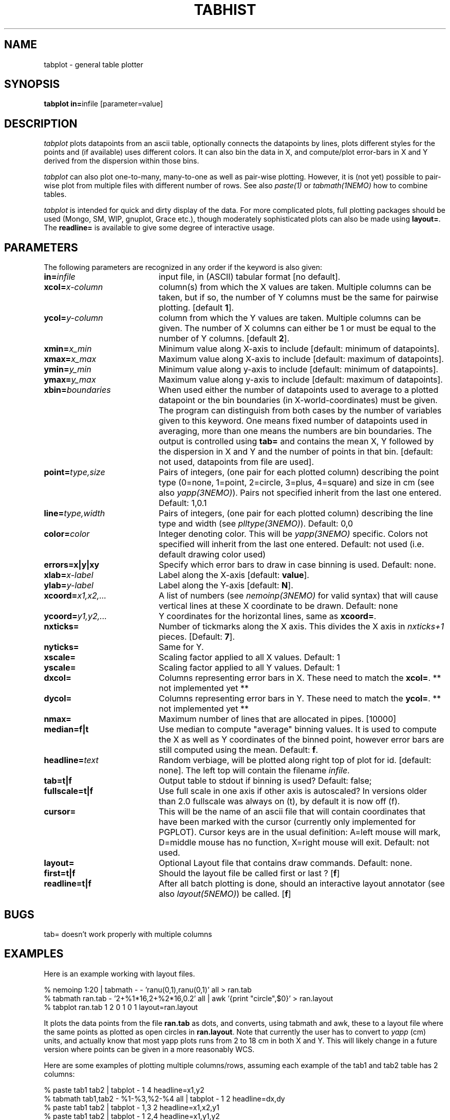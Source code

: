 .TH TABHIST 1NEMO "2 December 2005"
.SH NAME
tabplot \- general table plotter
.SH SYNOPSIS
.PP
\fBtabplot in=\fPinfile [parameter=value]
.SH DESCRIPTION
\fItabplot\fP plots datapoints from an ascii table, optionally
connects the datapoints by lines, plots different styles for the
points and (if available) uses different colors.
It can also bin the data in X, and compute/plot
error-bars in X and Y derived from the dispersion within those bins.
.PP
\fItabplot\fP can also plot one-to-many, many-to-one as well as pair-wise
plotting. However, it is (not yet) possible to pair-wise plot from
multiple files with different number of rows. See also \fIpaste(1)\fP or
\fItabmath(1NEMO)\fP how to combine tables.
.PP
\fItabplot\fP is intended for quick and dirty display of the data. 
For more complicated plots, full plotting packages should be used
(Mongo, SM, WIP, gnuplot, Grace etc.), though moderately sophisticated
plots can also be made using \fBlayout=\fP. The \fBreadline=\fP is
available to give some degree of interactive usage.
.SH PARAMETERS
The following parameters are recognized in any order if the keyword is also
given:
.TP 20
\fBin=\fIinfile\fP
input file, in (ASCII) tabular format [no default].
.TP
\fBxcol=\fIx-column\fP
column(s) from which the X values are taken. Multiple columns can be
taken, but if so, the number of Y columns must be the same for
pairwise plotting.
[default \fB1\fP].
.TP
\fBycol=\fIy-column\fP
column from which the Y values are taken. Multiple columns can be
given. The number of X columns can either be 1 or must be equal to
the number of Y columns.
[default \fB2\fP].
.TP
\fBxmin=\fIx_min\fP
Minimum value along X-axis to include [default: minimum of datapoints].
.TP
\fBxmax=\fIx_max\fP
Maximum value along X-axis to include [default: maximum of datapoints].
.TP
\fBymin=\fIy_min\fP
Minimum value along y-axis to include [default: minimum of datapoints].
.TP
\fBymax=\fIy_max\fP
Maximum value along y-axis to include [default: maximum of datapoints].
.TP
\fBxbin=\fIboundaries\fP
When used either the number of datapoints used to average to a plotted
datapoint or the bin boundaries (in X-world-coordinates) must be given.
The program can distinguish from both cases by the number of variables
given to this keyword. One means fixed number of datapoints used in
averaging, more than one means the numbers are bin boundaries. The output
is controlled using \fBtab=\fP and contains the
mean X, Y followed by the dispersion in X and Y and the number of
points in that bin.
[default: not used, datapoints from file are used].
.TP
\fBpoint=\fP\fItype,size\fP
Pairs of integers, (one pair for each plotted column) describing the
point type (0=none, 1=point, 2=circle, 3=plus, 4=square)
and size in cm (see also \fIyapp(3NEMO)\fP). Pairs not specified
inherit from the last one entered. Default: 1,0.1
.TP
\fBline=\fP\fItype,width\fP
Pairs of integers, (one pair for each plotted column) describing the
line type and width (see \fIplltype(3NEMO)\fP). Default: 0,0
.TP
\fBcolor=\fP\fIcolor\fP
Integer denoting color. This will be \fIyapp(3NEMO)\fP specific.
Colors not specified will inherit from the last
one entered.
Default: not used (i.e. default drawing color used)
.TP
\fBerrors=x|y|xy\fP
Specify which error bars to draw in case binning is used. Default: none.
.TP
\fBxlab=\fIx-label\fP
Label along the X-axis [default: \fBvalue\fP].
.TP
\fBylab=\fIy-label\fP
Label along the Y-axis [default: \fBN\fP].
.TP
\fBxcoord=\fP\fIx1,x2,...\fP
A list of numbers (see \fInemoinp(3NEMO)\fP for valid syntax) that will
cause vertical lines at these X coordinate to be drawn. Default: none
.TP
\fBycoord=\fP\fIy1,y2,...\fP
Y coordinates for the horizontal lines, same as \fBxcoord=\fP.
.TP
\fBnxticks=\fP
Number of tickmarks along the X axis. This divides the X axis in
\fInxticks+1\fP pieces. [Default: \fB7\fP].
.TP
\fBnyticks=\fP
Same for Y.
.TP
\fBxscale=\fP
Scaling factor applied to all X values. Default: 1
.TP
\fByscale=\fP
Scaling factor applied to all Y values. Default: 1
.TP
\fBdxcol=\fP
Columns representing error bars in X. These need to match the \fBxcol=\fP.
** not implemented yet **
.TP
\fBdycol=\fP
Columns representing error bars in Y. These need to match the \fBycol=\fP.
** not implemented yet **
.TP
\fBnmax=\fP
Maximum number of lines that are allocated in pipes. [10000]
.TP
\fBmedian=f|t\fP
Use median to compute "average" binning values. It is used to 
compute the X as well as Y coordinates of the binned point, however
error bars are still computed using the mean.
Default: \fBf\fP.
.TP
\fBheadline=\fItext\fP
Random verbiage, will be plotted along right top of plot for id. [default: none].
The left top will contain the filename \fIinfile\fP.
.TP
\fBtab=t|f\fP
Output table to stdout if binning is used? Default: false;
.TP
\fBfullscale=t|f\fP
Use full scale in one axis if other axis is autoscaled? In versions older
than 2.0 fullscale was always on (t), by default it is now off (f).
.TP
\fBcursor=\fP
This will be the name of an ascii file that will contain coordinates
that have been marked with the cursor (currently only implemented for
PGPLOT). Cursor keys are in the usual definition: A=left mouse will mark,
D=middle mouse has no function, X=right mouse will exit. 
Default: not used.
.TP
\fBlayout=\fP
Optional Layout file that contains draw commands. Default: none.
.TP
\fBfirst=t|f\fP
Should the layout file be called first or last ?  
[\fBf\fP]
.TP
\fBreadline=t|f\fP
After all batch plotting is done, should an interactive layout annotator
(see also \fIlayout(5NEMO)\fP) be called. 
[\fBf\fP]
.SH BUGS
tab= doesn't work properly with multiple columns
.SH EXAMPLES
Here is an example working with layout files. 
.nf

  % nemoinp 1:20 | tabmath - -  'ranu(0,1),ranu(0,1)' all > ran.tab
  % tabmath ran.tab - '2+%1*16,2+%2*16,0.2' all | awk '{print "circle",$0}' > ran.layout
  % tabplot ran.tab 1 2 0 1 0 1 layout=ran.layout

.fi
It plots the data points from the file \fBran.tab\fP as dots, and
converts, using tabmath and awk, these to a layout file where the
same points as plotted as open circles in \fBran.layout\fP. Note that
currently the user has to convert to \fIyapp\fP (cm) units, and 
actually know that most yapp plots runs from 2 to 18 cm in both X and Y.
This will likely change in a future version where points can be given
in a more reasonably WCS.
.PP
Here are some examples of plotting multiple columns/rows, assuming each example
of the tab1 and tab2 table has 2 columns:
.nf

   % paste tab1 tab2 | tabplot - 1 4                     headline=x1,y2
   % tabmath tab1,tab2 - %1-%3,%2-%4 all | tabplot - 1 2 headline=dx,dy
   % paste tab1 tab2 | tabplot - 1,3 2                   headline=x1,x2,y1
   % paste tab1 tab2 | tabplot - 1   2,4                 headline=x1,y1,y2
   % paste tab1 tab2 | tabplot - 1,2 3,4                 headline=(x1,y1),(x2,y2)

.SH "SEE ALSO"
tablsqfit(1NEMO), tabmath(1NEMO), yapp(5NEMO)
.PP
http://vostat.org
.SH AUTHOR
Peter Teuben
.SH FILES
.nf
.ta +3.0i
~/src/kernel/tab	tabplot.c
.fi
.SH "UPDATE HISTORY"
.nf
.ta +1.0i +5.5i
25-nov-88	V1.0 - created  	PJT
13-nov-90	V1.1 deleted nmax= by using file_lines()	PJT
26-jan-95	V1.5a multi-column plotting support, trickmarks, extra coord lines	PJT
14-feb-96	V1.6 added cursor= keyword (*PGPLOT only*)	PJT
7-may-98	V2.0 added median= for binning method	PJT
25-jul-98	V2.0b added line=lwidth,lstyle w/ lstyle<0 histogram (thank Kartik)	PJT
31-mar-99	V2.1 autoscaling now takes range in other axis into account	PJT
28-jul-99	V2.2 added color=
21-jul-00	V2.3 min & max can be separately set	PJT
2-aug-02	V2.5 allow number of x columns to be > 1	PJT
17-sep-05	V2.8 added readline= and documented first=	PJT
2-dec-05	V2.9 implemented missing many-to-one plotting mode	PJT
20-dec-05	V3.0 added xscale,yscale and started dxcol,dycol. Fixed xbin= bug	PJT
.fi
